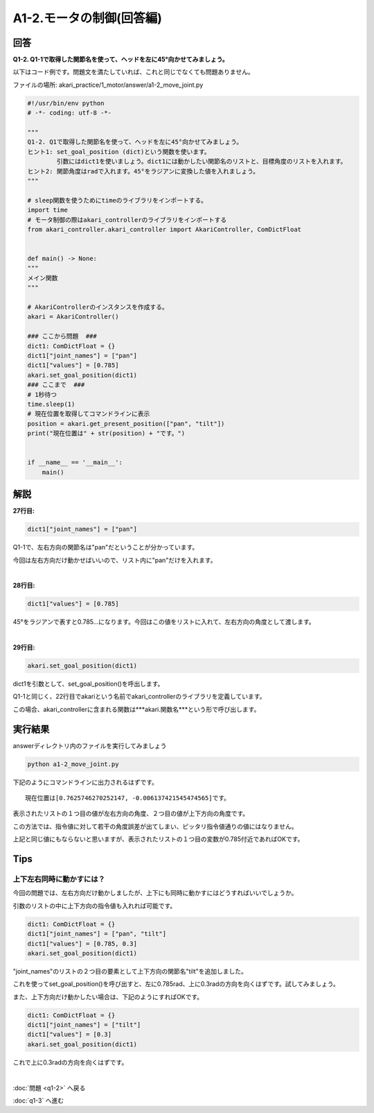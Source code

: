 .. highlight:: python
    :linenothreshold: 10

******************************
A1-2.モータの制御(回答編)
******************************

回答
========

**Q1-2. Q1-1で取得した関節名を使って、ヘッドを左に45°向かせてみましょう。**

以下はコード例です。問題文を満たしていれば、これと同じでなくても問題ありません。

ファイルの場所: akari_practice/1_motor/answer/a1-2_move_joint.py

.. code-block:: python

    #!/usr/bin/env python
    # -*- coding: utf-8 -*-

    """
    Q1-2. Q1で取得した関節名を使って、ヘッドを左に45°向かせてみましょう。
    ヒント1: set_goal_position (dict)という関数を使います。
            引数にはdict1を使いましょう。dict1には動かしたい関節名のリストと、目標角度のリストを入れます。
    ヒント2: 関節角度はradで入れます。45°をラジアンに変換した値を入れましょう。
    """

    # sleep関数を使うためにtimeのライブラリをインポートする。
    import time
    # モータ制御の際はakari_controllerのライブラリをインポートする
    from akari_controller.akari_controller import AkariController, ComDictFloat


    def main() -> None:
    """
    メイン関数
    """

    # AkariControllerのインスタンスを作成する。
    akari = AkariController()

    ### ここから問題  ###
    dict1: ComDictFloat = {}
    dict1["joint_names"] = ["pan"]
    dict1["values"] = [0.785]
    akari.set_goal_position(dict1)
    ### ここまで  ###
    # 1秒待つ
    time.sleep(1)
    # 現在位置を取得してコマンドラインに表示
    position = akari.get_present_position(["pan", "tilt"])
    print("現在位置は" + str(position) + "です。")


    if __name__ == '__main__':
        main()



解説
========
**27行目:**

.. code-block:: python

    dict1["joint_names"] = ["pan"]

Q1-1で、左右方向の関節名は"pan"だということが分かっています。

今回は左右方向だけ動かせばいいので、リスト内に"pan"だけを入れます。

|
**28行目:**

.. code-block:: python

    dict1["values"] = [0.785]

45°をラジアンで表すと0.785...になります。今回はこの値をリストに入れて、左右方向の角度として渡します。

|
**29行目:**

.. code-block:: python

    akari.set_goal_position(dict1)

dict1を引数として、set_goal_position()を呼出します。

Q1-1と同じく、22行目でakariという名前でakari_controllerのライブラリを定義しています。

この場合、akari_controllerに含まれる関数は***akari.関数名***という形で呼び出します。


実行結果
========
answerディレクトリ内のファイルを実行してみましょう

.. code-block:: bash

    python a1-2_move_joint.py

下記のようにコマンドラインに出力されるはずです。

::

    現在位置は[0.7625746270252147, -0.006137421545474565]です。

表示されたリストの１つ目の値が左右方向の角度、２つ目の値が上下方向の角度です。

この方法では、指令値に対して若干の角度誤差が出てしまい、ピッタリ指令値通りの値にはなりません。

上記と同じ値にもならないと思いますが、表示されたリストの１つ目の変数が0.785付近であればOKです。


Tips
========

上下左右同時に動かすには？
^^^^^^^^^^^^^^^^^^^^^^^^^^^^^^^^

今回の問題では、左右方向だけ動かしましたが、上下にも同時に動かすにはどうすればいいでしょうか。

引数のリストの中に上下方向の指令値も入れれば可能です。

.. code-block:: python

    dict1: ComDictFloat = {}
    dict1["joint_names"] = ["pan", "tilt"]
    dict1["values"] = [0.785, 0.3]
    akari.set_goal_position(dict1)

"joint_names"のリストの２つ目の要素として上下方向の関節名"tilt"を追加しました。

これを使ってset_goal_position()を呼び出すと、左に0.785rad、上に0.3radの方向を向くはずです。試してみましょう。

また、上下方向だけ動かしたい場合は、下記のようにすればOKです。

.. code-block:: python

    dict1: ComDictFloat = {}
    dict1["joint_names"] = ["tilt"]
    dict1["values"] = [0.3]
    akari.set_goal_position(dict1)

これで上に0.3radの方向を向くはずです。

|
:doc:`問題 <q1-2>` へ戻る

:doc:`q1-3` へ進む
